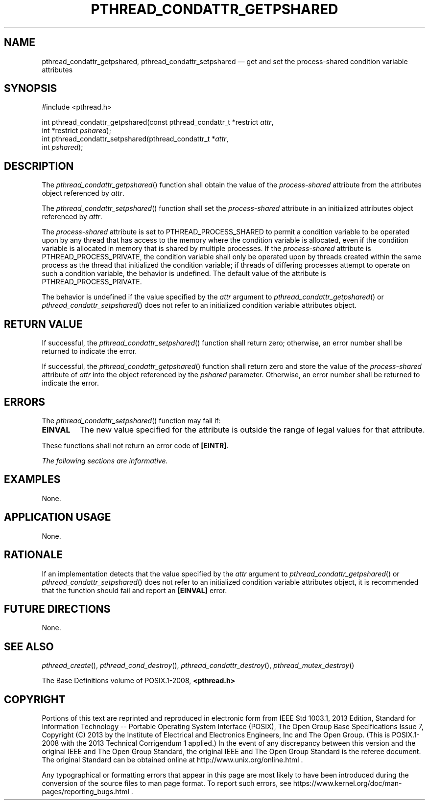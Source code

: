 '\" et
.TH PTHREAD_CONDATTR_GETPSHARED "3" 2013 "IEEE/The Open Group" "POSIX Programmer's Manual"

.SH NAME
pthread_condattr_getpshared,
pthread_condattr_setpshared
\(em get and set the process-shared condition variable attributes
.SH SYNOPSIS
.LP
.nf
#include <pthread.h>
.P
int pthread_condattr_getpshared(const pthread_condattr_t *restrict \fIattr\fP,
    int *restrict \fIpshared\fP);
int pthread_condattr_setpshared(pthread_condattr_t *\fIattr\fP,
    int \fIpshared\fP);
.fi
.SH DESCRIPTION
The
\fIpthread_condattr_getpshared\fR()
function shall obtain the value of the
.IR process-shared
attribute from the attributes object referenced by
.IR attr .
.P
The
\fIpthread_condattr_setpshared\fR()
function shall set the
.IR process-shared
attribute in an initialized attributes object referenced by
.IR attr .
.P
The
.IR process-shared
attribute is set to PTHREAD_PROCESS_SHARED
to permit a condition variable to be operated upon by any thread that
has access to the memory where the condition variable is allocated,
even if the condition variable is allocated in memory that is shared by
multiple processes. If the
.IR process-shared
attribute is PTHREAD_PROCESS_PRIVATE, the condition variable
shall only be operated upon by threads created within the same process
as the thread that initialized the condition variable; if threads of
differing processes attempt to operate on such a condition variable,
the behavior is undefined. The default value of the attribute is
PTHREAD_PROCESS_PRIVATE.
.P
The behavior is undefined if the value specified by the
.IR attr
argument to
\fIpthread_condattr_getpshared\fR()
or
\fIpthread_condattr_setpshared\fR()
does not refer to an initialized condition variable attributes object.
.SH "RETURN VALUE"
If successful, the
\fIpthread_condattr_setpshared\fR()
function shall return zero; otherwise, an error number shall be
returned to indicate the error.
.P
If successful, the
\fIpthread_condattr_getpshared\fR()
function shall return zero and store the value of the
.IR process-shared
attribute of
.IR attr
into the object referenced by the
.IR pshared
parameter. Otherwise, an error number shall be returned to indicate the
error.
.SH ERRORS
The
\fIpthread_condattr_setpshared\fR()
function may fail if:
.TP
.BR EINVAL
The new value specified for the attribute is outside the range of legal
values for that attribute.
.P
These functions shall not return an error code of
.BR [EINTR] .
.LP
.IR "The following sections are informative."
.SH EXAMPLES
None.
.SH "APPLICATION USAGE"
None.
.SH RATIONALE
If an implementation detects that the value specified by the
.IR attr
argument to
\fIpthread_condattr_getpshared\fR()
or
\fIpthread_condattr_setpshared\fR()
does not refer to an initialized condition variable attributes object,
it is recommended that the function should fail and report an
.BR [EINVAL] 
error.
.SH "FUTURE DIRECTIONS"
None.
.SH "SEE ALSO"
.ad l
.IR "\fIpthread_create\fR\^(\|)",
.IR "\fIpthread_cond_destroy\fR\^(\|)",
.IR "\fIpthread_condattr_destroy\fR\^(\|)",
.IR "\fIpthread_mutex_destroy\fR\^(\|)"
.ad b
.P
The Base Definitions volume of POSIX.1\(hy2008,
.IR "\fB<pthread.h>\fP"
.SH COPYRIGHT
Portions of this text are reprinted and reproduced in electronic form
from IEEE Std 1003.1, 2013 Edition, Standard for Information Technology
-- Portable Operating System Interface (POSIX), The Open Group Base
Specifications Issue 7, Copyright (C) 2013 by the Institute of
Electrical and Electronics Engineers, Inc and The Open Group.
(This is POSIX.1-2008 with the 2013 Technical Corrigendum 1 applied.) In the
event of any discrepancy between this version and the original IEEE and
The Open Group Standard, the original IEEE and The Open Group Standard
is the referee document. The original Standard can be obtained online at
http://www.unix.org/online.html .

Any typographical or formatting errors that appear
in this page are most likely
to have been introduced during the conversion of the source files to
man page format. To report such errors, see
https://www.kernel.org/doc/man-pages/reporting_bugs.html .
